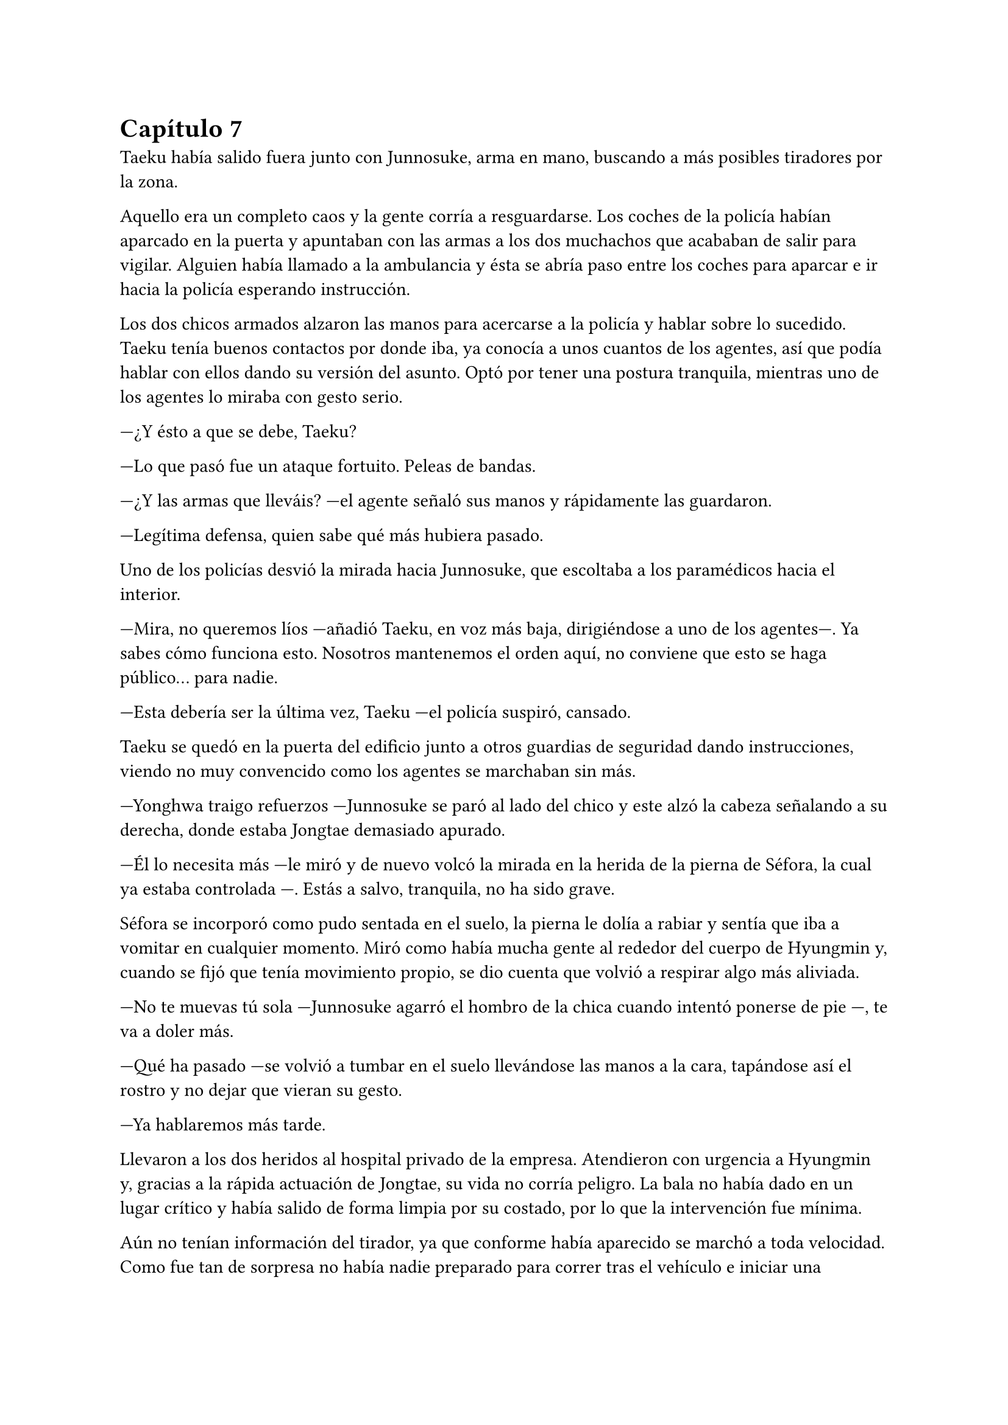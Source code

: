 = Capítulo 7

Taeku había salido fuera junto con Junnosuke, arma en mano, buscando a más posibles tiradores por la zona.

Aquello era un completo caos y la gente corría a resguardarse. Los coches de la policía habían aparcado en la puerta y apuntaban con las armas a los dos muchachos que acababan de salir para vigilar. Alguien había llamado a la ambulancia y ésta se abría paso entre los coches para aparcar e ir hacia la policía esperando instrucción.

Los dos chicos armados alzaron las manos para acercarse a la policía y hablar sobre lo sucedido. Taeku tenía buenos contactos por donde iba, ya conocía a unos cuantos de los agentes, así que podía hablar con ellos dando su versión del asunto. Optó por tener una postura tranquila, mientras uno de los agentes lo miraba con gesto serio.

---¿Y ésto a que se debe, Taeku?

---Lo que pasó fue un ataque fortuito. Peleas de bandas.

---¿Y las armas que lleváis? ---el agente señaló sus manos y rápidamente las guardaron.

---Legítima defensa, quien sabe qué más hubiera pasado.

Uno de los policías desvió la mirada hacia Junnosuke, que escoltaba a los paramédicos hacia el interior.

---Mira, no queremos líos ---añadió Taeku, en voz más baja, dirigiéndose a uno de los agentes---. Ya sabes cómo funciona esto. Nosotros mantenemos el orden aquí, no conviene que esto se haga público... para nadie.

---Esta debería ser la última vez, Taeku ---el policía suspiró, cansado.

Taeku se quedó en la puerta del edificio junto a otros guardias de seguridad dando instrucciones, viendo no muy convencido como los agentes se marchaban sin más.

---Yonghwa traigo refuerzos ---Junnosuke se paró al lado del chico y este alzó la cabeza señalando a su derecha, donde estaba Jongtae demasiado apurado.

---Él lo necesita más ---le miró y de nuevo volcó la mirada en la herida de la pierna de Séfora, la cual ya estaba controlada ---. Estás a salvo, tranquila, no ha sido grave.

Séfora se incorporó como pudo sentada en el suelo, la pierna le dolía a rabiar y sentía que iba a vomitar en cualquier momento. Miró como había mucha gente al rededor del cuerpo de Hyungmin y, cuando se fijó que tenía movimiento propio, se dio cuenta que volvió a respirar algo más aliviada.

---No te muevas tú sola ---Junnosuke agarró el hombro de la chica cuando intentó ponerse de pie ---, te va a doler más.

---Qué ha pasado ---se volvió a tumbar en el suelo llevándose las manos a la cara, tapándose así el rostro y no dejar que vieran su gesto.

---Ya hablaremos más tarde.

Llevaron a los dos heridos al hospital privado de la empresa. Atendieron con urgencia a Hyungmin y, gracias a la rápida actuación de Jongtae, su vida no corría peligro. La bala no había dado en un lugar crítico y había salido de forma limpia por su costado, por lo que la intervención fue mínima.

Aún no tenían información del tirador, ya que conforme había aparecido se marchó a toda velocidad. Como fue tan de sorpresa no había nadie preparado para correr tras el vehículo e iniciar una persecución. Tampoco tenían apuntado la matrícula o cualquier cosa identificativa de los que había disparado.

Tras unas horas bastante movidas y estresantes, metieron a los dos heridos en la misma habitación. Cerraron las puertas, ventanas y, teniendo seguridad por fuera de la puerta, se permitieron a hablar sobre lo que había pasado.

---Lo único que tengo claro es que esto es obra de Keiken ---dijo Taeku cruzando los brazos y con rostro serio.

---Eso es obvio, busca por todos los medios deshacerse de ella ---Yonghwa estaba revisando el gotero que Hyungmin llevaba puesto. Aún seguía dormido ---. Lo que me da rabia es no haber estado preparado.

---Lo hacen así, saben que nos van a pillar de sorpresa ---Junnosuke apretó los puños ---, a penas pude ver nada desde donde estaba, solo el coche negro y el cañón de la pistola.

---Escuché varios disparos... ---Séfora se despertó y se pasó la mano de forma superficial por donde llegaba a su pierna, le dolía.

---No hay que lamentar ningún fallecido ---Jongtae murmuró y apoyó la mano en Hyungmin ---, damos gracias que ambos estáis bien.

---¿Tenéis claro que ha sido Keiken? ---Séfora apoyó las manos a ambos lados de su cuerpo para sentarse más cómoda, aguantando el dolor ---. Os escuché comentarlo.

---Lo estamos investigando, Ten Shio está indagando sobre sus idas y venidas ---dijo Taeku mirando a la chica.

El silencio reinó en la habitación durante un eterno minuto. Todos estaban analizando la situación en sus cabezas. Taeku miraba el móvil mientras se mandaba mensajes con alguien de seguido; Yonghwa estaba sentado al lado de Hyungmin, esperando que despertara en cualquier momento; Junnosuke miraba por una esquina la ventana bien tapada pensativo; y Jongtae se acababa de sentar al lado de Séfora mirando su rostro.

---Hemos estado en peores situaciones ---dijo con gesto calmado ---, Hyungmin despertará, ya lo verás.

---No sé en qué pensaste cuando te dijimos que este mundo era peligroso ---Taeku alzó el rostro del teléfono ---, muere más gente de la que querríamos. Nos protegemos unos a otros.

Séfora asintió con la cabeza. Se había percatado de que Hyungmin se había arriesgado por ella. No lo había pensado mucho cuando saltó sobre su cuerpo y la cubrió de la bala que iba directa a ella. Iban en serio cuando decían que darían la vida por ella desde que se conocieron. Después de un rato de un silencio nada incómodo y que se agradeció tener, Taeku se sentó en una silla junto a Jongtae.

---En cuanto salgas de aquí irás a conocer a Sanghun ---dijo mientras miraba el móvil ---. Ah, casi se me olvida ---alzó una bolsa blanca y la dejó sobre la cama. Dentro había una caja con un teléfono móvil ---, he conseguido el mejor, tenemos que estar comunicados en cualquier momento y lugar. Aunque no nos separemos de ti.

---No me lo puedo creer ---rápidamente lo sacó de la bolsa, abrió la caja y empezó a toquetear el teléfono con gesto asombrado.

Los chicos miraban a la muchacha divertida trastear el teléfono y añadir toda su información. Crearía sus nuevas cuentas desde cero y descubriría el perfecto funcionamiento de aquella cámara de fotos. Le dejaron su espacio, viendo que de nuevo parecía una adolescente sin problemas a su alrededor.

De pronto hubo un silencio incómodo. Los que podían ponerse de pie lo hicieron de golpe, inclinando el cuerpo en un saludo formal hacia la persona que acababa de entrar por la puerta de la habitación. Ten Shio tenía el rostro serio cuando resopló mirando a todos y cada uno de la habitación. Séfora despegó la mirada del móvil y apretó los labios en una fina linea.

---Veo que estas despierta, cuanto me alegro ---Ten Shio entró seguido de sus dos guardaespaldas, el chico de la venda en la cara y la muchacha joven ---. Menudo susto.

---Bueno, estoy bien ---ella dejó el teléfono apoyado en su regazo ---. ¿Se sabe quién ha sido?

---No ---negó con calma ---, estoy indagando en posibles candidatos, el círculo se cierra y estoy cerca.

---Quiero saberlo -- Dijo alzando el rostro con cierto aire de orgullo -- Quiero saber quién ha sido para poder castigarlo.

---Tranquila, todoterreno ---Ten Shio alzó una mano y sonrió amplio ---, todo a su debido tiempo. Primero sal de aquí, termina tu entrenamiento, firma los papeles pertinentes y podremos hablar de venganza. Taeku, ya hablaremos de lo que ha pasado más tarde. ---señaló al nombrado que estaba al lado de Séfora.

---Si señor ---se volvió a inclinar cuando Ten Shio se marchó. Una vez se quedaron solos Taeku se sentó en la silla ---Es un maldito... _cabrón_. Sí, eso es.

---Y tanto que lo es ---asintió Junnosuke contento por que su amigo usara esa expresión, los otros dos movieron la cabeza de forma positiva.

---¿Por qué? ---Séfora se sorprendió y él la miró de golpe.

---Ah, bueno... ---Taeku y Jongtae se miraron con rapidez ---creía que lo había dicho en coreano, no te preocupes ahora mismo de eso.

---No. Ahora me lo decís. Y sí, lo dijiste en coreano --se puso seria esperando una respuesta, hablando en coreano.

---Porque ahora mismo me cargará con el peso de lo que ha pasado, por dejarte tan tranquila, por ir relajados ---se cruzó de brazos y respiró profundamente ---. Como si yo lo supiera todo y pudiera ver el futuro.

---No es tu culpa ---Junnosuke frunció el ceño apoyado al lado de la ventana ---, ninguno sabíamos nada de esto.

---Eso ya lo sé ---se acomodó en el asiento y miró el móvil, le había llegado un mensaje ---. Y no es el único que está molesto... ---aquello lo dijo más como un murmuro y nadie dijo nada.

---Odio a ese hombre... ---se escuchó un gemido leve y todos se giraron para ver que Hyungmin había despertado.

---Ay menos mal que estas despierto ---Yonghwa casi se abalanzó hacia su amigo, sonriendo más relajado ---. ¿Cómo estás, te duele?

---Estoy como si me hubiesen disparado de nuevo ---soltó una leve risa con gesto de dolor y los demás rieron ---, ¿y Séfora cómo está, dónde está?

---Aquí estoy ---la chica se inclinó hacia delante sentada en la cama y saludó con la mano ---, perfectamente, gracias, de verdad.

---No las des, es mi trabajo -- Se relajó y suspiró ---. ¿Vais a dormir todos aquí o qué?

---No, irán a casa ---Séfora se puso seria mirándolos.

---Que va ---Jongtae negó con la cabeza y se llevó la mano al pecho ---, Junnosuke y yo somos los únicos que iremos a casa, los otros dos dormirán aquí ---sin rechistar asintieron con la cabeza, ignorando las quejas de Séfora ---. Aunque te quejes no se irán, así que guarda energías.

No tardaron en marcharse. Más que nada porque las enfermeras dijeron que la hora de visita extra había terminado, así que los que no se quedaban tenían que volver al día siguiente. Después de tomar algo de cena y las medicinas, los dos encamados se quedaron dormidos y sus acompañantes sentados en los sillones mientras hablaban.

---Creo que hemos tenido suerte ---dijo Taeku de brazos cruzados ---, podría haber sido letal.

---No podemos descuidarnos más, Taeku ---Yonghwa tenía el rostro más serio de lo normal ---, ya vemos que no sólo van con amenazas. No sabemos si ha sido Keiken o algún otro, pero hay que hacerle entender que esto realmente va en serio y no es una película.

---Lo sé. Sanghun me ha dicho que quiere conocerla ya ---ambos chicos se miraron ---, quiere decirle las cosas claras, tal como son de verdad y que sea consciente de todo. Mañana al salir iremos para allá. Tú te quedas con Hyungmin para cuidar de él. No podemos permitirnos que Ten Shio se crea el jefe, debemos estar más pendientes que no esté solo con ella ---el otro muchacho asintió a las palabras de su compañero.

---No han tenido tiempo aún. No la puede controlar con facilidad si alguno de nosotros cinco está con ella.

---No me fio de que meta a alguien de los suyos para que nos controle a todos. Ella es la que debe tener el poder y tenemos que dejarlo bien claro. Ten Shio es un pequeño peón en este tablero.

No tardaron en relajarse, haciendo turnos paran vigilar que no pasara nada aquella noche. Por suerte todo estaba tranquilo, como el mar después de una fuerte tormenta. Pero aquella tranquilidad no era de fiar y Taeku lo sabía bien, lo que iba a venir a continuación iba a ser un fuerte tsunami.